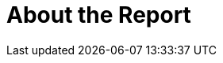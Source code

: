 // Module included in the following assemblies:
//
// * documentation/doc-installing-and-using-tackle/master.adoc
:_module-type: CONCEPT

[id='con-about-report_{context}']
= About the Report
